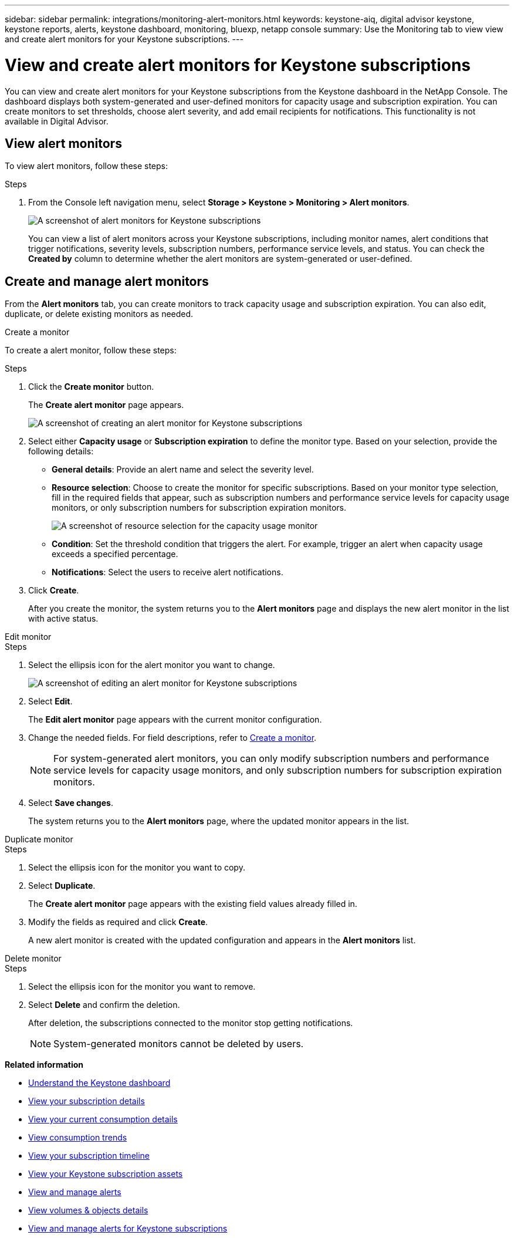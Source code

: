 ---
sidebar: sidebar
permalink: integrations/monitoring-alert-monitors.html
keywords: keystone-aiq, digital advisor keystone, keystone reports, alerts, keystone dashboard, monitoring, bluexp, netapp console
summary: Use the Monitoring tab to view view and create alert monitors for your Keystone subscriptions.
---

= View and create alert monitors for Keystone subscriptions
:hardbreaks:
:nofooter:
:icons: font
:linkattrs:
:imagesdir: ../media/

[.lead]
You can view and create alert monitors for your Keystone subscriptions from the Keystone dashboard in the NetApp Console. The dashboard displays both system-generated and user-defined monitors for capacity usage and subscription expiration. You can create monitors to set thresholds, choose alert severity, and add email recipients for notifications. This functionality is not available in Digital Advisor.

== View alert monitors

To view alert monitors, follow these steps:

.Steps
. From the Console left navigation menu, select *Storage > Keystone > Monitoring > Alert monitors*.
+
image:monitoring-alert-monitors-default-view.png[A screenshot of alert monitors for Keystone subscriptions]
+
You can view a list of alert monitors across your Keystone subscriptions, including monitor names, alert conditions that trigger notifications, severity levels, subscription numbers, performance service levels, and status. You can check the *Created by* column to determine whether the alert monitors are system-generated or user-defined.

== Create and manage alert monitors

From the *Alert monitors* tab, you can create monitors to track capacity usage and subscription expiration. You can also edit, duplicate, or delete existing monitors as needed.

[role="tabbed-block"]
====
.Create a monitor
--
To create a alert monitor, follow these steps:

.Steps
. Click the *Create monitor* button.
+
The *Create alert monitor* page appears.
+
image:create-alert-monitor.png[A screenshot of creating an alert monitor for Keystone subscriptions]
. Select either *Capacity usage* or *Subscription expiration* to define the monitor type. Based on your selection, provide the following details:
+
* *General details*: Provide an alert name and select the severity level.
* *Resource selection*: Choose to create the monitor for specific subscriptions. Based on your monitor type selection, fill in the required fields that appear, such as subscription numbers and performance service levels for capacity usage monitors, or only subscription numbers for subscription expiration monitors.
//Choose to create the monitor for specific subscriptions or all subscriptions. Based on your monitor type selection, fill in the required fields that appear, such as subscription numbers and performance service levels for capacity usage monitors, or only subscription numbers for subscription expiration monitors.
+
image:resource-selection.png[A screenshot of resource selection for the capacity usage monitor]
* *Condition*: Set the threshold condition that triggers the alert. For example, trigger an alert when capacity usage exceeds a specified percentage.
* *Notifications*: Select the users to receive alert notifications.

. Click *Create*.
+
After you create the monitor, the system returns you to the *Alert monitors* page and displays the new alert monitor in the list with active status.
--

.Edit monitor
--

.Steps
. Select the ellipsis icon for the alert monitor you want to change.
+
image:edit-alert-monitor.png[A screenshot of editing an alert monitor for Keystone subscriptions]
. Select *Edit*.
+
The *Edit alert monitor* page appears with the current monitor configuration.
. Change the needed fields. For field descriptions, refer to link:../integrations/monitoring-alert-monitors.html#create-and-manage-alert-monitors[Create a monitor].
+
NOTE: For system-generated alert monitors, you can only modify subscription numbers and performance service levels for capacity usage monitors, and only subscription numbers for subscription expiration monitors.
. Select *Save changes*.
+
The system returns you to the *Alert monitors* page, where the updated monitor appears in the list.
--

.Duplicate monitor
--

.Steps
. Select the ellipsis icon for the monitor you want to copy.
. Select *Duplicate*.
+
The *Create alert monitor* page appears with the existing field values already filled in.
. Modify the fields as required and click *Create*.
+
A new alert monitor is created with the updated configuration and appears in the *Alert monitors* list.
--

.Delete monitor
--

.Steps
. Select the ellipsis icon for the monitor you want to remove.
. Select *Delete* and confirm the deletion.
+
After deletion, the subscriptions connected to the monitor stop getting notifications.
+
NOTE: System-generated monitors cannot be deleted by users.

--
====

*Related information*

* link:../integrations/dashboard-overview.html[Understand the Keystone dashboard]
* link:../integrations/subscriptions-tab.html[View your subscription details]
* link:../integrations/current-usage-tab.html[View your current consumption details]
* link:../integrations/consumption-tab.html[View consumption trends]
* link:../integrations/subscription-timeline.html[View your subscription timeline]
* link:../integrations/assets-tab.html[View your Keystone subscription assets]
* link:../integrations/monitoring-alerts.html[View and manage alerts]
* link:../integrations/volumes-objects-tab.html[View volumes & objects details]
* link:../integrations/monitoring-alerts.html[View and manage alerts for Keystone subscriptions]